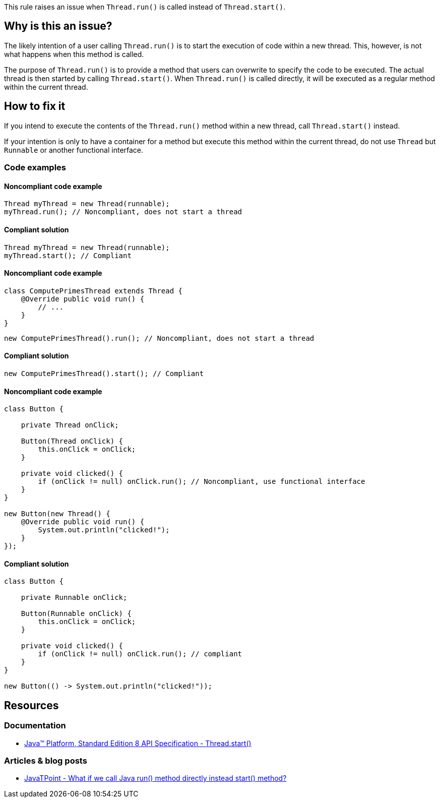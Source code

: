 This rule raises an issue when `Thread.run()` is called instead of `Thread.start()`.

== Why is this an issue?

The likely intention of a user calling `Thread.run()` is to start the execution of code within a new thread.
This, however, is not what happens when this method is called.

The purpose of `Thread.run()` is to provide a method that users can overwrite to specify the code to be executed.
The actual thread is then started by calling `Thread.start()`.
When `Thread.run()` is called directly, it will be executed as a regular method within the current thread.

== How to fix it

If you intend to execute the contents of the `Thread.run()` method within a new thread,
call `Thread.start()` instead.

If your intention is only to have a container for a method but execute this method within the current thread,
do not use `Thread` but `Runnable` or another functional interface.

=== Code examples

==== Noncompliant code example

[source,java,diff-id=1,diff-type=noncompliant]
----
Thread myThread = new Thread(runnable);
myThread.run(); // Noncompliant, does not start a thread
----

==== Compliant solution

[source,java,diff-id=1,diff-type=compliant]
----
Thread myThread = new Thread(runnable);
myThread.start(); // Compliant
----

==== Noncompliant code example

[source,java]
----
class ComputePrimesThread extends Thread {
    @Override public void run() {
        // ...
    }
}
----

[source,java,diff-id=2,diff-type=noncompliant]
----
new ComputePrimesThread().run(); // Noncompliant, does not start a thread
----

==== Compliant solution

[source,java,diff-id=2,diff-type=compliant]
----
new ComputePrimesThread().start(); // Compliant
----

==== Noncompliant code example

[source,java,diff-id=3,diff-type=noncompliant]
----
class Button {

    private Thread onClick;

    Button(Thread onClick) {
        this.onClick = onClick;
    }

    private void clicked() {
        if (onClick != null) onClick.run(); // Noncompliant, use functional interface
    }
}

new Button(new Thread() {
    @Override public void run() {
        System.out.println("clicked!");
    }
});
----

==== Compliant solution

[source,java,diff-id=3,diff-type=compliant]
----
class Button {

    private Runnable onClick;

    Button(Runnable onClick) {
        this.onClick = onClick;
    }

    private void clicked() {
        if (onClick != null) onClick.run(); // compliant
    }
}

new Button(() -> System.out.println("clicked!"));
----

== Resources

=== Documentation

* https://docs.oracle.com/javase/8/docs/api/java/lang/Thread.html#start--[Java™ Platform, Standard Edition 8 API Specification - Thread.start()]

=== Articles & blog posts

* https://www.javatpoint.com/what-if-we-call-java-run-method-directly[JavaTPoint - What if we call Java run() method directly instead start() method?]

ifdef::env-github,rspecator-view[]

'''
== Implementation Specification
(visible only on this page)

=== Message

Call the method Thread.start() to execute the content of the run() method in a dedicated thread.


'''
== Comments And Links
(visible only on this page)

=== on 20 Aug 2013, 15:40:32 Freddy Mallet wrote:
Is implemented by \http://jira.codehaus.org/browse/SONARJAVA-308

endif::env-github,rspecator-view[]
